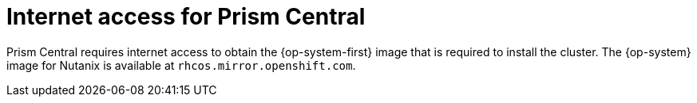 // Module included in the following assemblies:
// * installing/installing_nutanix/installing-nutanix-installer-provisioned.adoc

:_content-type: CONCEPT
[id="nutanix-entitlements_{context}"]
= Internet access for Prism Central

Prism Central requires internet access to obtain the {op-system-first} image that is required to install the cluster. The {op-system} image for Nutanix is available at `rhcos.mirror.openshift.com`.

